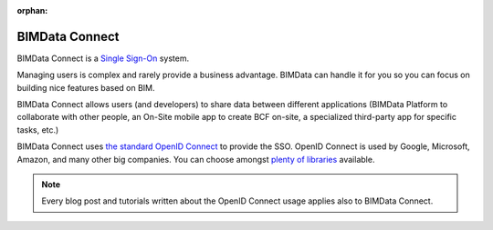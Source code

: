 
:orphan:

===============
BIMData Connect
===============

BIMData Connect is a `Single Sign-On <https://en.wikipedia.org/wiki/Single_sign-on>`_ system.

Managing users is complex and rarely provide a business advantage. 
BIMData can handle it for you so you can focus on building nice features based on BIM.

BIMData Connect allows users (and developers) to share data between different applications (BIMData Platform to collaborate with other people, an On-Site mobile app to create BCF on-site, 
a specialized third-party app for specific tasks, etc.)

BIMData Connect uses `the standard OpenID Connect <https://en.wikipedia.org/wiki/OpenID_Connect>`_  to provide the SSO.
OpenID Connect is used by Google, Microsoft, Amazon, and many other big companies. 
You can choose amongst `plenty of libraries <https://openid.net/developers/libraries/>`_ available.

.. note::
    
    Every blog post and tutorials written about the OpenID Connect usage applies also to BIMData Connect.
